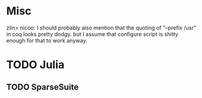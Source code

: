 * Misc
zlin> nicoo: I should probably also mention that the quoting of "--prefix /usr" in coq looks pretty dodgy.
      but I assume that configure script is shitty enough for that to work anyway.
* TODO Julia
** TODO SparseSuite

